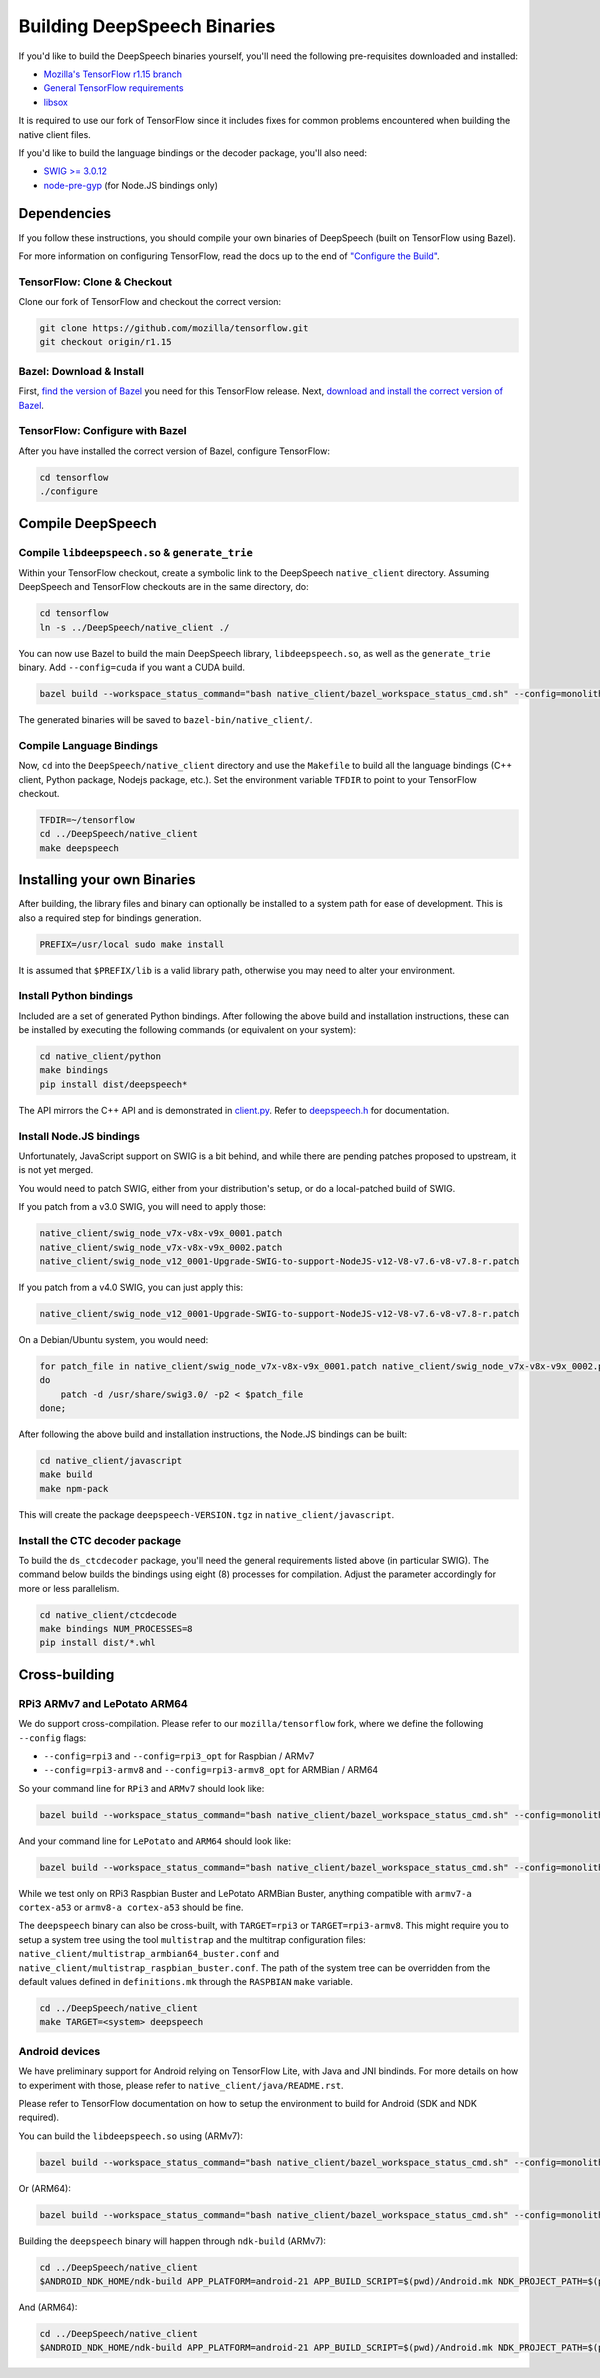 
Building DeepSpeech Binaries
============================

If you'd like to build the DeepSpeech binaries yourself, you'll need the following pre-requisites downloaded and installed:


* `Mozilla's TensorFlow r1.15 branch <https://github.com/mozilla/tensorflow/tree/r1.15>`_
* `General TensorFlow requirements <https://www.tensorflow.org/install/install_sources>`_
* `libsox <https://sourceforge.net/projects/sox/>`_

It is required to use our fork of TensorFlow since it includes fixes for common problems encountered when building the native client files.

If you'd like to build the language bindings or the decoder package, you'll also need:


* `SWIG >= 3.0.12 <http://www.swig.org/>`_
* `node-pre-gyp <https://github.com/mapbox/node-pre-gyp>`_ (for Node.JS bindings only)

Dependencies
------------

If you follow these instructions, you should compile your own binaries of DeepSpeech (built on TensorFlow using Bazel).

For more information on configuring TensorFlow, read the docs up to the end of `"Configure the Build" <https://www.tensorflow.org/install/source#configure_the_build>`_.

TensorFlow: Clone & Checkout
^^^^^^^^^^^^^^^^^^^^^^^^^^^^

Clone our fork of TensorFlow and checkout the correct version:

.. code-block::

   git clone https://github.com/mozilla/tensorflow.git
   git checkout origin/r1.15

Bazel: Download & Install
^^^^^^^^^^^^^^^^^^^^^^^^^

First, `find the version of Bazel <https://www.tensorflow.org/install/source#tested_build_configurations>`_ you need for this TensorFlow release. Next, `download and install the correct version of Bazel <https://docs.bazel.build/versions/master/install.html>`_.

TensorFlow: Configure with Bazel
^^^^^^^^^^^^^^^^^^^^^^^^^^^^^^^^

After you have installed the correct version of Bazel, configure TensorFlow:

.. code-block::

   cd tensorflow
   ./configure

Compile DeepSpeech
------------------

Compile ``libdeepspeech.so`` & ``generate_trie``
^^^^^^^^^^^^^^^^^^^^^^^^^^^^^^^^^^^^^^^^^^^^^^^^^^^^^^^^

Within your TensorFlow checkout, create a symbolic link to the DeepSpeech ``native_client`` directory. Assuming DeepSpeech and TensorFlow checkouts are in the same directory, do:

.. code-block::

   cd tensorflow
   ln -s ../DeepSpeech/native_client ./

You can now use Bazel to build the main DeepSpeech library, ``libdeepspeech.so``\ , as well as the ``generate_trie`` binary. Add ``--config=cuda`` if you want a CUDA build.

.. code-block::

   bazel build --workspace_status_command="bash native_client/bazel_workspace_status_cmd.sh" --config=monolithic -c opt --copt=-O3 --copt="-D_GLIBCXX_USE_CXX11_ABI=0" --copt=-fvisibility=hidden //native_client:libdeepspeech.so //native_client:generate_trie

The generated binaries will be saved to ``bazel-bin/native_client/``.

Compile Language Bindings
^^^^^^^^^^^^^^^^^^^^^^^^^

Now, ``cd`` into the ``DeepSpeech/native_client`` directory and use the ``Makefile`` to build all the language bindings (C++ client, Python package, Nodejs package, etc.). Set the environment variable ``TFDIR`` to point to your TensorFlow checkout.

.. code-block::

   TFDIR=~/tensorflow
   cd ../DeepSpeech/native_client
   make deepspeech

Installing your own Binaries
----------------------------

After building, the library files and binary can optionally be installed to a system path for ease of development. This is also a required step for bindings generation.

.. code-block::

   PREFIX=/usr/local sudo make install

It is assumed that ``$PREFIX/lib`` is a valid library path, otherwise you may need to alter your environment.

Install Python bindings
^^^^^^^^^^^^^^^^^^^^^^^

Included are a set of generated Python bindings. After following the above build and installation instructions, these can be installed by executing the following commands (or equivalent on your system):

.. code-block::

   cd native_client/python
   make bindings
   pip install dist/deepspeech*

The API mirrors the C++ API and is demonstrated in `client.py <python/client.py>`_. Refer to `deepspeech.h <deepspeech.h>`_ for documentation.

Install Node.JS bindings
^^^^^^^^^^^^^^^^^^^^^^^^

Unfortunately, JavaScript support on SWIG is a bit behind, and while there are
pending patches proposed to upstream, it is not yet merged.

You would need to patch SWIG, either from your distribution's setup, or do a
local-patched build of SWIG.

If you patch from a v3.0 SWIG, you will need to apply those:

.. code-block::

   native_client/swig_node_v7x-v8x-v9x_0001.patch
   native_client/swig_node_v7x-v8x-v9x_0002.patch
   native_client/swig_node_v12_0001-Upgrade-SWIG-to-support-NodeJS-v12-V8-v7.6-v8-v7.8-r.patch

If you patch from a v4.0 SWIG, you can just apply this:

.. code-block::

   native_client/swig_node_v12_0001-Upgrade-SWIG-to-support-NodeJS-v12-V8-v7.6-v8-v7.8-r.patch

On a Debian/Ubuntu system, you would need:

.. code-block::

   for patch_file in native_client/swig_node_v7x-v8x-v9x_0001.patch native_client/swig_node_v7x-v8x-v9x_0002.patch native_client/swig_node_v12_0001-Upgrade-SWIG-to-support-NodeJS-v12-V8-v7.6-v8-v7.8-r.patch;
   do
       patch -d /usr/share/swig3.0/ -p2 < $patch_file
   done;

After following the above build and installation instructions, the Node.JS bindings can be built:

.. code-block::

   cd native_client/javascript
   make build
   make npm-pack

This will create the package ``deepspeech-VERSION.tgz`` in ``native_client/javascript``.

Install the CTC decoder package
^^^^^^^^^^^^^^^^^^^^^^^^^^^^^^^

To build the ``ds_ctcdecoder`` package, you'll need the general requirements listed above (in particular SWIG). The command below builds the bindings using eight (8) processes for compilation. Adjust the parameter accordingly for more or less parallelism.

.. code-block::

   cd native_client/ctcdecode
   make bindings NUM_PROCESSES=8
   pip install dist/*.whl

Cross-building
--------------

RPi3 ARMv7 and LePotato ARM64
^^^^^^^^^^^^^^^^^^^^^^^^^^^^^

We do support cross-compilation. Please refer to our ``mozilla/tensorflow`` fork, where we define the following ``--config`` flags:


* ``--config=rpi3`` and ``--config=rpi3_opt`` for Raspbian / ARMv7
* ``--config=rpi3-armv8`` and ``--config=rpi3-armv8_opt`` for ARMBian / ARM64

So your command line for ``RPi3`` and ``ARMv7`` should look like:

.. code-block::

   bazel build --workspace_status_command="bash native_client/bazel_workspace_status_cmd.sh" --config=monolithic --config=rpi3 --config=rpi3_opt -c opt --copt=-O3 --copt=-fvisibility=hidden //native_client:libdeepspeech.so //native_client:generate_trie

And your command line for ``LePotato`` and ``ARM64`` should look like:

.. code-block::

   bazel build --workspace_status_command="bash native_client/bazel_workspace_status_cmd.sh" --config=monolithic --config=rpi3-armv8 --config=rpi3-armv8_opt -c opt --copt=-O3 --copt=-fvisibility=hidden //native_client:libdeepspeech.so //native_client:generate_trie

While we test only on RPi3 Raspbian Buster and LePotato ARMBian Buster, anything compatible with ``armv7-a cortex-a53`` or ``armv8-a cortex-a53`` should be fine.

The ``deepspeech`` binary can also be cross-built, with ``TARGET=rpi3`` or ``TARGET=rpi3-armv8``. This might require you to setup a system tree using the tool ``multistrap`` and the multitrap configuration files: ``native_client/multistrap_armbian64_buster.conf`` and ``native_client/multistrap_raspbian_buster.conf``.
The path of the system tree can be overridden from the default values defined in ``definitions.mk`` through the ``RASPBIAN`` ``make`` variable.

.. code-block::

   cd ../DeepSpeech/native_client
   make TARGET=<system> deepspeech

Android devices
^^^^^^^^^^^^^^^

We have preliminary support for Android relying on TensorFlow Lite, with Java and JNI bindinds. For more details on how to experiment with those, please refer to ``native_client/java/README.rst``.

Please refer to TensorFlow documentation on how to setup the environment to build for Android (SDK and NDK required).

You can build the ``libdeepspeech.so`` using (ARMv7):

.. code-block::

   bazel build --workspace_status_command="bash native_client/bazel_workspace_status_cmd.sh" --config=monolithic --config=android --config=android_arm --define=runtime=tflite --action_env ANDROID_NDK_API_LEVEL=21 --cxxopt=-std=c++11 --copt=-D_GLIBCXX_USE_C99 //native_client:libdeepspeech.so

Or (ARM64):

.. code-block::

   bazel build --workspace_status_command="bash native_client/bazel_workspace_status_cmd.sh" --config=monolithic --config=android --config=android_arm64 --define=runtime=tflite --action_env ANDROID_NDK_API_LEVEL=21 --cxxopt=-std=c++11 --copt=-D_GLIBCXX_USE_C99 //native_client:libdeepspeech.so

Building the ``deepspeech`` binary will happen through ``ndk-build`` (ARMv7):

.. code-block::

   cd ../DeepSpeech/native_client
   $ANDROID_NDK_HOME/ndk-build APP_PLATFORM=android-21 APP_BUILD_SCRIPT=$(pwd)/Android.mk NDK_PROJECT_PATH=$(pwd) APP_STL=c++_shared TFDIR=$(pwd)/../../tensorflow/ TARGET_ARCH_ABI=armeabi-v7a

And (ARM64):

.. code-block::

   cd ../DeepSpeech/native_client
   $ANDROID_NDK_HOME/ndk-build APP_PLATFORM=android-21 APP_BUILD_SCRIPT=$(pwd)/Android.mk NDK_PROJECT_PATH=$(pwd) APP_STL=c++_shared TFDIR=$(pwd)/../../tensorflowx/ TARGET_ARCH_ABI=arm64-v8a
